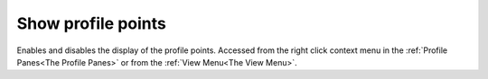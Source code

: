 
.. index:: 
   pair: Show points; Profile

Show profile points
===================

Enables and disables the display of the profile points. Accessed from the right click context menu in the :ref:`Profile Panes<The Profile Panes>` or from the :ref:`View Menu<The View Menu>`.

